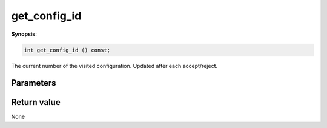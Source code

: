 ..
   Generated automatically using the command :
   c++2doc.py all_triqs.hpp
   /Users/parcolle/triqs/BUILD/triqs/INSTALL_DIR/include/triqs/mc_tools/mc_generic.hpp

.. highlight:: c


.. _mc_generic_get_config_id:

get_config_id
===============

**Synopsis**:

.. code-block:: c

    int get_config_id () const;

The current number of the visited configuration. Updated after each accept/reject.

Parameters
-------------


Return value
--------------

None